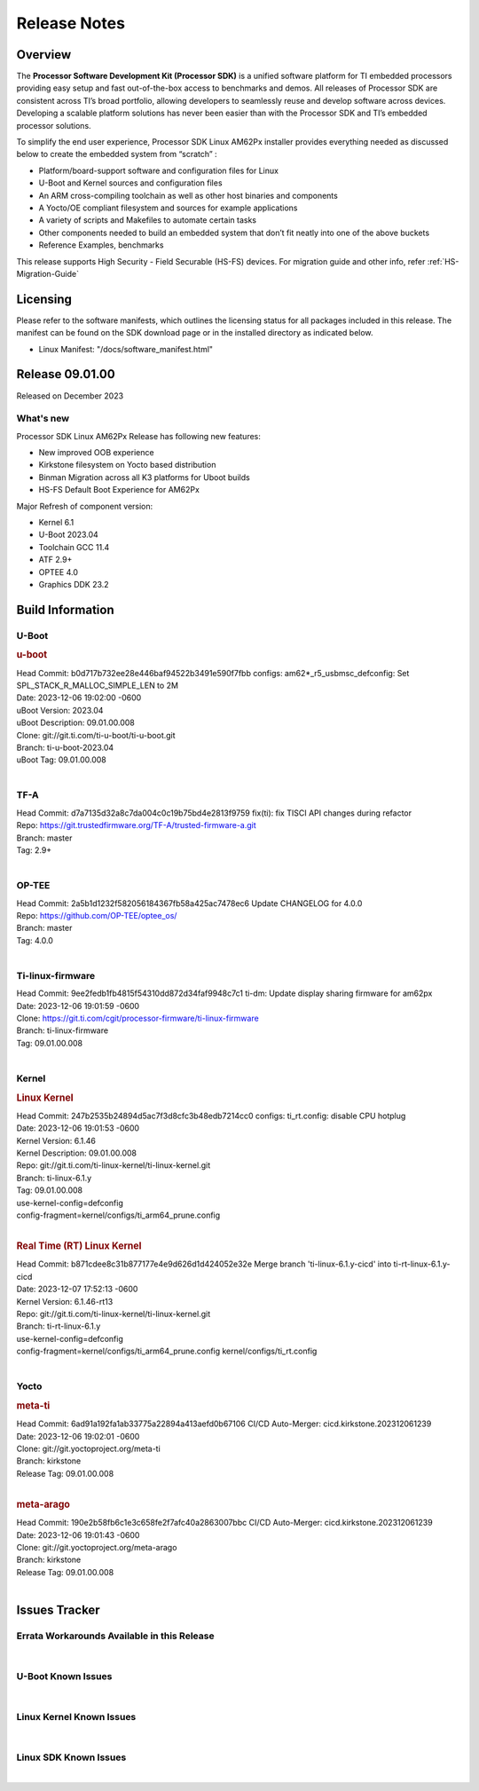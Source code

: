 .. _Release-note-label:

************************************
Release Notes
************************************

Overview
========

The **Processor Software Development Kit (Processor SDK)** is a unified software platform for TI embedded processors
providing easy setup and fast out-of-the-box access to benchmarks and demos.  All releases of Processor SDK are
consistent across TI’s broad portfolio, allowing developers to seamlessly reuse and develop software across devices.
Developing a scalable platform solutions has never been easier than with the Processor SDK and TI’s embedded processor
solutions.

To simplify the end user experience, Processor SDK Linux AM62Px installer provides everything needed as discussed below
to create the embedded system from “scratch” :

-  Platform/board-support software and configuration files for Linux
-  U-Boot and Kernel sources and configuration files
-  An ARM cross-compiling toolchain as well as other host binaries and components
-  A Yocto/OE compliant filesystem and sources for example applications
-  A variety of scripts and Makefiles to automate certain tasks
-  Other components needed to build an embedded system that don’t fit neatly into one of the above buckets
-  Reference Examples, benchmarks

This release supports High Security - Field Securable (HS-FS) devices. For migration guide and other info, refer :ref:`HS-Migration-Guide`

Licensing
=========

Please refer to the software manifests, which outlines the licensing
status for all packages included in this release. The manifest can be
found on the SDK download page or in the installed directory as indicated below.

-  Linux Manifest:  "/docs/software_manifest.html"


Release 09.01.00
================

Released on December 2023

What's new
------------------

Processor SDK Linux AM62Px Release has following new features:

- New improved OOB experience
- Kirkstone filesystem on Yocto based distribution
- Binman Migration across all K3 platforms for Uboot builds
- HS-FS Default Boot Experience for AM62Px

Major Refresh of component version:

- Kernel 6.1
- U-Boot 2023.04
- Toolchain GCC 11.4
- ATF 2.9+
- OPTEE 4.0
- Graphics DDK 23.2

Build Information
=================

.. _u-boot-release-notes:

U-Boot
------------------

.. rubric:: u-boot
   :name: u-boot

| Head Commit: b0d717b732ee28e446baf94522b3491e590f7fbb configs: am62*_r5_usbmsc_defconfig: Set SPL_STACK_R_MALLOC_SIMPLE_LEN to 2M
| Date: 2023-12-06 19:02:00 -0600
| uBoot Version: 2023.04
| uBoot Description: 09.01.00.008
| Clone: git://git.ti.com/ti-u-boot/ti-u-boot.git
| Branch: ti-u-boot-2023.04
| uBoot Tag: 09.01.00.008
|

.. _tf-a-release-notes:

TF-A
------------------
| Head Commit: d7a7135d32a8c7da004c0c19b75bd4e2813f9759 fix(ti): fix TISCI API changes during refactor
| Repo: https://git.trustedfirmware.org/TF-A/trusted-firmware-a.git
| Branch: master
| Tag: 2.9+
|

.. _optee-release-notes:

OP-TEE
------------------
| Head Commit: 2a5b1d1232f582056184367fb58a425ac7478ec6 Update CHANGELOG for 4.0.0
| Repo: https://github.com/OP-TEE/optee_os/
| Branch: master
| Tag: 4.0.0
|

.. _ti-linux-fw-release-notes:

Ti-linux-firmware
------------------
| Head Commit: 9ee2fedb1fb4815f54310dd872d34faf9948c7c1 ti-dm: Update display sharing firmware for am62px
| Date: 2023-12-06 19:01:59 -0600
| Clone: https://git.ti.com/cgit/processor-firmware/ti-linux-firmware
| Branch: ti-linux-firmware
| Tag: 09.01.00.008
|

Kernel
------------------

.. rubric:: Linux Kernel
   :name: linux-kernel

| Head Commit: 247b2535b24894d5ac7f3d8cfc3b48edb7214cc0 configs: ti_rt.config: disable CPU hotplug
| Date: 2023-12-06 19:01:53 -0600
| Kernel Version: 6.1.46
| Kernel Description: 09.01.00.008

| Repo: git://git.ti.com/ti-linux-kernel/ti-linux-kernel.git
| Branch: ti-linux-6.1.y
| Tag: 09.01.00.008
| use-kernel-config=defconfig
| config-fragment=kernel/configs/ti_arm64_prune.config
|

.. rubric:: Real Time (RT) Linux Kernel
   :name: real-time-rt-linux-kernel

| Head Commit: b871cdee8c31b877177e4e9d626d1d424052e32e Merge branch 'ti-linux-6.1.y-cicd' into ti-rt-linux-6.1.y-cicd
| Date: 2023-12-07 17:52:13 -0600
| Kernel Version: 6.1.46-rt13

| Repo: git://git.ti.com/ti-linux-kernel/ti-linux-kernel.git
| Branch: ti-rt-linux-6.1.y
| use-kernel-config=defconfig
| config-fragment=kernel/configs/ti_arm64_prune.config kernel/configs/ti_rt.config
|

Yocto
------------------
.. rubric:: meta-ti
   :name: meta-ti

| Head Commit: 6ad91a192fa1ab33775a22894a413aefd0b67106 CI/CD Auto-Merger: cicd.kirkstone.202312061239
| Date: 2023-12-06 19:02:01 -0600

| Clone: git://git.yoctoproject.org/meta-ti
| Branch: kirkstone
| Release Tag: 09.01.00.008
|

.. rubric:: meta-arago
   :name: meta-arago

| Head Commit: 190e2b58fb6c1e3c658fe2f7afc40a2863007bbc CI/CD Auto-Merger: cicd.kirkstone.202312061239
| Date: 2023-12-06 19:01:43 -0600

| Clone: git://git.yoctoproject.org/meta-arago
| Branch: kirkstone
| Release Tag: 09.01.00.008
|

Issues Tracker
==============

Errata Workarounds Available in this Release
--------------------------------------------
.. csv-table::
   :header: "Record ID", "Platform", "Title", "Workaround"
   :widths: 15, 30, 60, 35

|

U-Boot Known Issues
-------------------
.. csv-table::
   :header: "Record ID", "Platform", "Title", "Workaround"
   :widths: 15, 30, 60, 35


|

Linux Kernel Known Issues
-------------------------
.. csv-table::
    :header: "Record ID", "Platform", "Title", "Workaround"
    :widths: 15, 30, 60, 35

|

Linux SDK Known Issues
----------------------
.. csv-table::
   :header: "Record ID", "Platform", "Title", "Workaround"
   :widths: 15, 30, 60, 35



|
